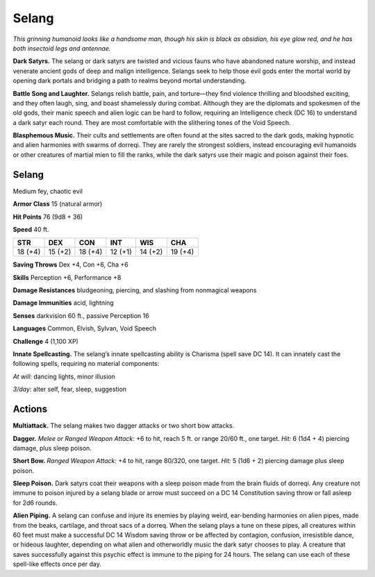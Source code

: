 
.. _tob:selang:

Selang
------

*This grinning humanoid looks like a handsome man, though his
skin is black as obsidian, his eye glow red, and he has both insectoid
legs and antennae.*

**Dark Satyrs.** The selang or dark satyrs are twisted and vicious
fauns who have abandoned nature worship, and instead venerate
ancient gods of deep and malign intelligence. Selangs seek to help
those evil gods enter the mortal world by opening dark portals
and bridging a path to realms beyond mortal understanding.

**Battle Song and Laughter.** Selangs relish battle, pain, and
torture—they find violence thrilling and bloodshed exciting, and
they often laugh, sing, and boast shamelessly during combat.
Although they are the diplomats and spokesmen of the old
gods, their manic speech and alien logic can be hard to follow,
requiring an Intelligence check (DC 16) to understand a dark
satyr each round. They are most comfortable with the slithering
tones of the Void Speech.

**Blasphemous Music.** Their cults and settlements are often
found at the sites sacred to the dark gods, making hypnotic and
alien harmonies with swarms of dorreqi. They are rarely the
strongest soldiers, instead encouraging evil humanoids or other
creatures of martial mien to fill the ranks, while the dark satyrs
use their magic and poison against their foes.

Selang
~~~~~~

Medium fey, chaotic evil

**Armor Class** 15 (natural armor)

**Hit Points** 76 (9d8 + 36)

**Speed** 40 ft.

+-----------+----------+-----------+-----------+-----------+-----------+
| STR       | DEX      | CON       | INT       | WIS       | CHA       |
+===========+==========+===========+===========+===========+===========+
| 18 (+4)   | 15 (+2)  | 18 (+4)   | 12 (+1)   | 14 (+2)   | 19 (+4)   |
+-----------+----------+-----------+-----------+-----------+-----------+

**Saving Throws** Dex +4, Con +6, Cha +6

**Skills** Perception +6, Performance +8

**Damage Resistances** bludgeoning, piercing, and slashing from
nonmagical weapons

**Damage Immunities** acid, lightning

**Senses** darkvision 60 ft., passive Perception 16

**Languages** Common, Elvish, Sylvan, Void Speech

**Challenge** 4 (1,100 XP)

**Innate Spellcasting.** The selang’s innate spellcasting ability is
Charisma (spell save DC 14). It can innately cast the following
spells, requiring no material components:

*At will:* dancing lights, minor illusion

*3/day:* alter self, fear, sleep, suggestion

Actions
~~~~~~~

**Multiattack.** The selang makes two dagger attacks or two short
bow attacks.

**Dagger.** *Melee or Ranged Weapon Attack:* +6 to hit, reach 5 ft.
or range 20/60 ft., one target. *Hit:* 6 (1d4 + 4) piercing damage,
plus sleep poison.

**Short Bow.** *Ranged Weapon Attack:* +4 to hit, range 80/320, one
target. *Hit:* 5 (1d6 + 2) piercing damage plus sleep poison.

**Sleep Poison.** Dark satyrs coat their weapons with a sleep poison
made from the brain fluids of dorreqi. Any creature not immune
to poison injured by a selang blade or arrow must succeed on a
DC 14 Constitution saving throw or fall asleep for 2d6 rounds.

**Alien Piping.** A selang can confuse and injure its enemies by
playing weird, ear-bending harmonies on alien pipes, made
from the beaks, cartilage, and throat sacs of a dorreq. When
the selang plays a tune on these pipes, all creatures within 60
feet must make a successful DC 14 Wisdom saving throw or be
affected by contagion, confusion, irresistible dance, or hideous
laughter, depending on what alien and otherworldly music the
dark satyr chooses to play. A creature that saves successfully
against this psychic effect is immune to the piping for 24 hours.
The selang can use each of these spell-like effects once per day.
